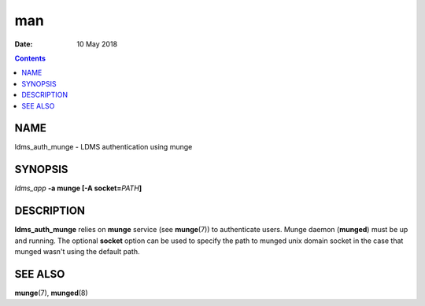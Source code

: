 ===
man
===

:Date: 10 May 2018

.. contents::
   :depth: 3
..

NAME
====

ldms_auth_munge - LDMS authentication using munge

SYNOPSIS
========

*ldms_app* **-a munge [-A socket=**\ *PATH*\ **]**

DESCRIPTION
===========

**ldms_auth_munge** relies on **munge** service (see **munge**\ (7)) to
authenticate users. Munge daemon (**munged**) must be up and running.
The optional **socket** option can be used to specify the path to munged
unix domain socket in the case that munged wasn't using the default
path.

SEE ALSO
========

**munge**\ (7), **munged**\ (8)
